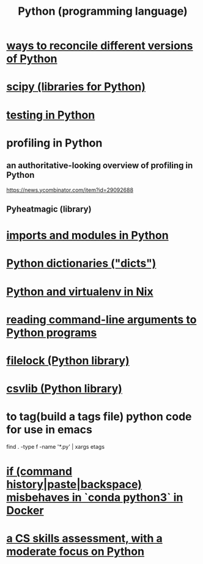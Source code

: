 :PROPERTIES:
:ID:       1d0f193f-10f0-4c2c-9cf5-d0e9a1fc49d7
:END:
#+title: Python (programming language)
* [[id:31aeb236-5ce9-46bc-ba6e-bbe6b5c65e6e][ways to reconcile different versions of Python]]
* [[id:1a97cb6c-b6ff-4439-9790-ff372bc1ee38][scipy (libraries for Python)]]
* [[id:74d6d7d1-7749-4d60-925d-43958fcd3ee3][testing in Python]]
* profiling in Python
** an authoritative-looking overview of profiling in Python
   https://news.ycombinator.com/item?id=29092688
** Pyheatmagic (library)
* [[id:8bcdca01-a78f-4ee1-9873-51ef24fc5f0a][imports and modules in Python]]
* [[id:5ae0535d-5f21-4a09-8485-0eda8eb4b73a][Python dictionaries ("dicts")]]
* [[id:a44ce4eb-ff38-4ee3-8e72-50f9902ff754][Python and virtualenv in Nix]]
* [[id:cec794c0-a02f-467d-bda9-d1065ccfaa0d][reading command-line arguments to Python programs]]
* [[id:4f41726e-6865-4329-91c2-9f8716a5ba06][filelock (Python library)]]
* [[id:23e33a81-1b9b-4914-822a-c09e033d045a][csvlib (Python library)]]
* to tag(build a tags file) python code for use in emacs
  :PROPERTIES:
  :ID:       7dc33cd5-40bc-421a-aa1d-a40cf0635119
  :END:
  find . -type f -name '*.py' | xargs etags
* [[id:bd7363b0-401a-498e-9fe3-5d291c955cb3][if (command history|paste|backspace) misbehaves in `conda python3` in Docker]]
* [[id:e4a6a10f-a305-49fa-91b1-08482df14229][a CS skills assessment, with a moderate focus on Python]]
